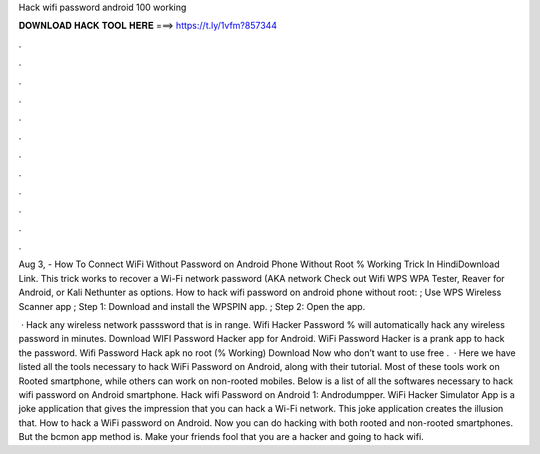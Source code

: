 Hack wifi password android 100 working



𝐃𝐎𝐖𝐍𝐋𝐎𝐀𝐃 𝐇𝐀𝐂𝐊 𝐓𝐎𝐎𝐋 𝐇𝐄𝐑𝐄 ===> https://t.ly/1vfm?857344



.



.



.



.



.



.



.



.



.



.



.



.

Aug 3, - How To Connect WiFi Without Password on Android Phone Without Root % Working Trick In HindiDownload Link. This trick works to recover a Wi-Fi network password (AKA network Check out Wifi WPS WPA Tester, Reaver for Android, or Kali Nethunter as options. How to hack wifi password on android phone without root: ; Use WPS Wireless Scanner app ; Step 1: Download and install the WPSPIN app. ; Step 2: Open the app.

 · Hack any wireless network passsword that is in range. Wifi Hacker Password % will automatically hack any wireless password in minutes. Download WIFI Password Hacker app for Android. WiFi Password Hacker is a prank app to hack the password. Wifi Password Hack apk no root (% Working) Download Now who don’t want to use free .  · Here we have listed all the tools necessary to hack WiFi Password on Android, along with their tutorial. Most of these tools work on Rooted smartphone, while others can work on non-rooted mobiles. Below is a list of all the softwares necessary to hack wifi password on Android smartphone. Hack wifi Password on Android 1: Androdumpper. WiFi Hacker Simulator App is a joke application that gives the impression that you can hack a Wi-Fi network. This joke application creates the illusion that. How to hack a WiFi password on Android. Now you can do hacking with both rooted and non-rooted smartphones. But the bcmon app method is. Make your friends fool that you are a hacker and going to hack wifi.
